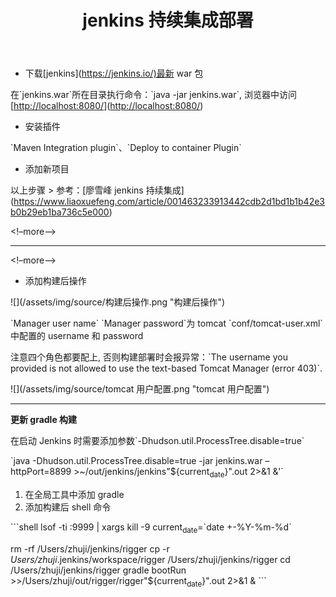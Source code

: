 # -*-mode:org;coding:utf-8-*-
# Created:  zhuji 02/12/2020
# Modified: zhuji 02/12/2020 10:09

#+OPTIONS: toc:nil num:nil
#+BIND: org-html-link-home "https://zhujing0227.github.io/images"
#+TITLE: jenkins 持续集成部署

#+begin_export md
---
layout: post
title: jenkins 持续集成部署
categories: jenkins
tags: [jenkins]
comments: true
description: Jenkins 自动部署
---
#+end_export

- 下载[jenkins](https://jenkins.io/)最新 war 包

在`jenkins.war`所在目录执行命令：`java -jar jenkins.war`, 浏览器中访问[http://localhost:8080/](http://localhost:8080/)

- 安装插件

`Maven Integration plugin`、`Deploy to container Plugin`

- 添加新项目

以上步骤
> 参考：[廖雪峰 jenkins 持续集成](https://www.liaoxuefeng.com/article/001463233913442cdb2d1bd1b1b42e3b0b29eb1ba736c5e000)

<!--more-->

-----------------
<!--more-->

- 添加构建后操作

![](/assets/img/source/构建后操作.png "构建后操作")

`Manager user name` `Manager password`为 tomcat `conf/tomcat-user.xml`中配置的 username 和 password

注意四个角色都要配上, 否则构建部署时会报异常：`The username you provided is not allowed to use the text-based Tomcat Manager (error 403)`.

![](/assets/img/source/tomcat 用户配置.png "tomcat 用户配置")

-------

**更新 gradle 构建**

在启动 Jenkins 时需要添加参数`-Dhudson.util.ProcessTree.disable=true`

`java -Dhudson.util.ProcessTree.disable=true -jar jenkins.war --httpPort=8899 >~/out/jenkins/jenkins"${current_date}".out 2>&1 &'`

1. 在全局工具中添加 gradle
2. 添加构建后 shell 命令

```shell
lsof -ti :9999 | xargs kill -9
current_date=`date +-%Y-%m-%d`

rm -rf /Users/zhuji/jenkins/rigger
cp -r /Users/zhuji/.jenkins/workspace/rigger /Users/zhuji/jenkins/rigger
cd /Users/zhuji/jenkins/rigger
gradle bootRun >>/Users/zhuji/out/rigger/rigger"${current_date}".out 2>&1 &
```
